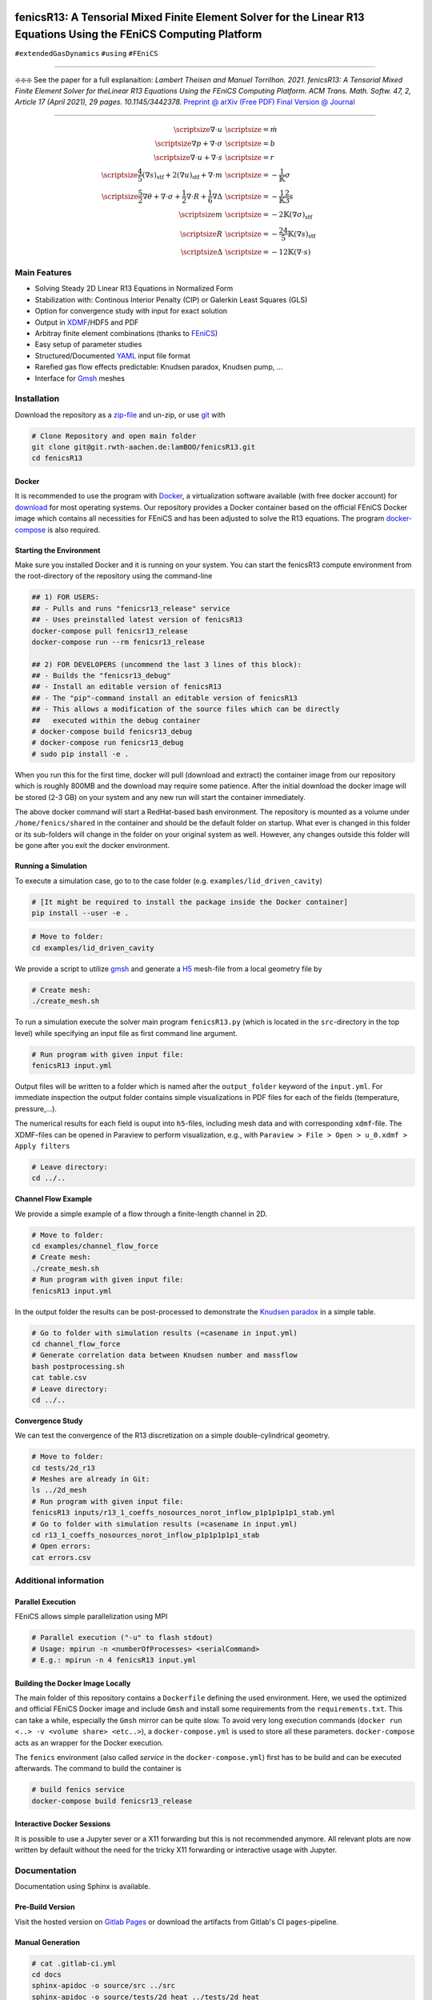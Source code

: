 .. image:: logo.png
    :width: 200px
    :alt: logo

.. inclusion-marker

fenicsR13: A Tensorial Mixed Finite Element Solver for the Linear R13 Equations Using the FEniCS Computing Platform
===================================================================================================================

|pipeline| |coverage| |version| |zenodo| |website|

``#extendedGasDynamics`` ``#using`` ``#FEniCS``

------------

❇️❇️❇️ See the paper for a full explanaition: 
*Lambert Theisen and Manuel Torrilhon. 2021. fenicsR13: A Tensorial Mixed Finite Element Solver for theLinear R13 Equations Using the FEniCS Computing Platform. ACM Trans. Math. Softw. 47, 2, Article 17 (April 2021), 29 pages. 10.1145/3442378.*
`Preprint @ arXiv (Free PDF)`_ `Final Version @ Journal`_

.. _`Preprint @ arXiv (Free PDF)`: https://arxiv.org/abs/2007.05944
.. _`Final Version @ Journal`: https://dl.acm.org/doi/10.1145/3442378?cid=99659694875

------------

.. math::
    \scriptsize \nabla \cdot u \, & \scriptsize = \dot{m} \\ \scriptsize \nabla p + \nabla \cdot \sigma \, & \scriptsize = b \\ \scriptsize \nabla \cdot u + \nabla \cdot s \, & \scriptsize = r \\ \scriptsize \frac{4}{5} {(\nabla s)}_{\text{stf}} + 2 {(\nabla u)}_{\text{stf}} + \nabla \cdot m \, & \scriptsize = - \frac{1}{\mathbb{K}} \sigma \\ \scriptsize \frac{5}{2} \nabla \theta + \nabla \cdot \sigma + \frac{1}{2} \nabla \cdot R + \frac{1}{6} \nabla \Delta \, & \scriptsize = - \frac{1}{\mathbb{K}} \frac{2}{3} s \\ \scriptsize m \, & \scriptsize = - 2 \mathbb{K} {(\nabla\sigma)}_{\text{stf}} \\ \scriptsize R \, & \scriptsize = - \frac{24}{5} \mathbb{K} {(\nabla s)}_{\text{stf}} \\ \scriptsize \Delta \, & \scriptsize = - 12 \mathbb{K} \left( \nabla \cdot s \right)

Main Features
--------------------------------------------------------------------------------

- Solving Steady 2D Linear R13 Equations in Normalized Form
- Stabilization with: Continous Interior Penalty (CIP) or Galerkin Least Squares (GLS)
- Option for convergence study with input for exact solution
- Output in XDMF_/HDF5 and PDF
- Arbitray finite element combinations (thanks to FEniCS_)
- Easy setup of parameter studies
- Structured/Documented YAML_ input file format
- Rarefied gas flow effects predictable: Knudsen paradox, Knudsen pump, ...
- Interface for Gmsh_ meshes

.. _FEniCS: https://fenicsproject.org/
.. _YAML: https://de.wikipedia.org/wiki/YAML
.. _XDMF: http://www.xdmf.org/index.php/XDMF_Model_and_Format
.. _Gmsh: http://gmsh.info/

Installation
--------------------------------------------------------------------------------

Download the repository as a `zip-file`_ and un-zip, or use `git`_ with

.. code-block:: bash

    # Clone Repository and open main folder
    git clone git@git.rwth-aachen.de:lamBOO/fenicsR13.git
    cd fenicsR13


.. _`FEniCS`: https://fenicsproject.org/
.. _`zip-file`: https://git.rwth-aachen.de/lamBOO/fenicsR13/-/archive/master/fenicsR13-master.zip
.. _`git`: https://git-scm.com/


Docker
~~~~~~~~~~~~~~~~~~~~~~~~~~~~~~~~~~~~~~~~~~~~~~~~~~~~~~~~~~~~~~~~~~~~~~~~~~~~~~~~

It is recommended to use the program with `Docker`_, a virtualization software available (with free docker account) for `download`_ for most operating systems. Our repository provides a Docker container based on the official FEniCS Docker image which contains all necessities for FEniCS and has been adjusted to solve the R13 equations. The program `docker-compose`_ is also required.

.. _`Docker`: https://en.wikipedia.org/wiki/Docker_(software)
.. _`download`: https://www.docker.com/products/docker-desktop
.. _`docker-compose`: https://docs.docker.com/compose/install/

Starting the Environment
~~~~~~~~~~~~~~~~~~~~~~~~~~~~~~~~~~~~~~~~~~~~~~~~~~~~~~~~~~~~~~~~~~~~~~~~~~~~~~~~

Make sure you installed Docker and it is running on your system. You can start the fenicsR13 compute environment from the root-directory of the repository using the command-line

.. code-block:: bash

    ## 1) FOR USERS:
    ## - Pulls and runs "fenicsr13_release" service
    ## - Uses preinstalled latest version of fenicsR13
    docker-compose pull fenicsr13_release
    docker-compose run --rm fenicsr13_release

    ## 2) FOR DEVELOPERS (uncommend the last 3 lines of this block):
    ## - Builds the "fenicsr13_debug"
    ## - Install an editable version of fenicsR13
    ## - The "pip"-command install an editable version of fenicsR13
    ## - This allows a modification of the source files which can be directly
    ##   executed within the debug container
    # docker-compose build fenicsr13_debug
    # docker-compose run fenicsr13_debug
    # sudo pip install -e .

When you run this for the first time, docker will pull (download and extract) the container image from our repository which is roughly 800MB and the download may require some patience. After the initial download the docker image will be stored (2-3 GB) on your system and any new run will start the container immediately.

The above docker command will start a RedHat-based bash environment. The repository is mounted as a volume under ``/home/fenics/shared`` in the container and should be the default folder on startup. What ever is changed in this folder or its sub-folders will change in the folder on your original system as well. However, any changes outside this folder will be gone after you exit the docker environment.

Running a Simulation
~~~~~~~~~~~~~~~~~~~~~~~~~~~~~~~~~~~~~~~~~~~~~~~~~~~~~~~~~~~~~~~~~~~~~~~~~~~~~~~~

To execute a simulation case, go to to the case folder (e.g. ``examples/lid_driven_cavity``)

.. code-block:: bash

    # [It might be required to install the package inside the Docker container]
    pip install --user -e .

.. code-block:: bash

    # Move to folder:
    cd examples/lid_driven_cavity

We provide a script to utilize `gmsh`_ and generate a `H5`_ mesh-file from a local geometry file by

.. code-block:: bash

    # Create mesh:
    ./create_mesh.sh

To run a simulation execute the solver main program ``fenicsR13.py`` (which is located in the ``src``-directory in the top level) while specifying an input file as first command line argument.

.. code-block:: bash

    # Run program with given input file:
    fenicsR13 input.yml


Output files will be written to a folder which is named after the ``output_folder`` keyword of the ``input.yml``. For immediate inspection the output folder contains simple visualizations in PDF files for each of the fields (temperature, pressure,...).

The numerical results for each field is ouput into ``h5``-files, including mesh data and with corresponding ``xdmf``-file. The XDMF-files can be opened in Paraview to perform visualization, e.g., with ``Paraview > File > Open > u_0.xdmf > Apply filters``

.. _`gmsh`: http://gmsh.info/
.. _`H5`: https://en.wikipedia.org/wiki/Hierarchical_Data_Format

.. code-block:: bash

    # Leave directory:
    cd ../..

**Channel Flow Example**

We provide a simple example of a flow through a finite-length channel in 2D.

.. code-block:: bash

    # Move to folder:
    cd examples/channel_flow_force
    # Create mesh:
    ./create_mesh.sh
    # Run program with given input file:
    fenicsR13 input.yml

In the output folder the results can be post-processed to demonstrate the `Knudsen paradox`_ in a simple table.

.. code-block:: bash

    # Go to folder with simulation results (=casename in input.yml)
    cd channel_flow_force
    # Generate correlation data between Knudsen number and massflow
    bash postprocessing.sh
    cat table.csv
    # Leave directory:
    cd ../..

.. _`Knudsen paradox`: https://en.wikipedia.org/wiki/Knudsen_paradox

**Convergence Study**

We can test the convergence of the R13 discretization on a simple double-cylindrical geometry.

.. code-block:: bash

    # Move to folder:
    cd tests/2d_r13
    # Meshes are already in Git:
    ls ../2d_mesh
    # Run program with given input file:
    fenicsR13 inputs/r13_1_coeffs_nosources_norot_inflow_p1p1p1p1p1_stab.yml
    # Go to folder with simulation results (=casename in input.yml)
    cd r13_1_coeffs_nosources_norot_inflow_p1p1p1p1p1_stab
    # Open errors:
    cat errors.csv



Additional information
--------------------------------------------------------------------------------

Parallel Execution
~~~~~~~~~~~~~~~~~~~~~~~~~~~~~~~~~~~~~~~~~~~~~~~~~~~~~~~~~~~~~~~~~~~~~~~~~~~~~~~~

FEniCS allows simple parallelization using MPI

.. code-block:: bash

    # Parallel execution ("-u" to flash stdout)
    # Usage: mpirun -n <numberOfProcesses> <serialCommand>
    # E.g.: mpirun -n 4 fenicsR13 input.yml

Building the Docker Image Locally
~~~~~~~~~~~~~~~~~~~~~~~~~~~~~~~~~~~~~~~~~~~~~~~~~~~~~~~~~~~~~~~~~~~~~~~~~~~~~~~~

The main folder of this repository contains a ``Dockerfile`` defining the used environment. Here, we used the optimized and official FEniCS Docker image and include ``Gmsh`` and install some requirements from the ``requirements.txt``. This can take a while, especially the ``Gmsh`` mirror can be quite slow. To avoid very long execution commands (``docker run <..> -v <volume share> <etc..>``), a ``docker-compose.yml`` is used to store all these parameters. ``docker-compose`` acts as an wrapper for the Docker execution.

The ``fenics`` environment (also called *service* in the ``docker-compose.yml``) first has to be build and can be executed afterwards. The command to build the container is

.. code-block:: bash

    # build fenics service
    docker-compose build fenicsr13_release


Interactive Docker Sessions
~~~~~~~~~~~~~~~~~~~~~~~~~~~~~~~~~~~~~~~~~~~~~~~~~~~~~~~~~~~~~~~~~~~~~~~~~~~~~~~~

It is possible to use a Jupyter sever or a X11 forwarding but this is not recommended anymore. All relevant plots are now written by default without the need for the tricky X11 forwarding or interactive usage with Jupyter.

Documentation
--------------------------------------------------------------------------------

Documentation using Sphinx is available.

Pre-Build Version
~~~~~~~~~~~~~~~~~~~~~~~~~~~~~~~~~~~~~~~~~~~~~~~~~~~~~~~~~~~~~~~~~~~~~~~~~~~~~~~~

Visit the hosted version on `Gitlab Pages`_ or download the artifacts from Gitlab's CI ``pages``-pipeline.

.. _`Gitlab Pages`: https://lamboo.pages.rwth-aachen.de/fenicsR13/

Manual Generation
~~~~~~~~~~~~~~~~~~~~~~~~~~~~~~~~~~~~~~~~~~~~~~~~~~~~~~~~~~~~~~~~~~~~~~~~~~~~~~~~

.. code-block:: bash

    # cat .gitlab-ci.yml
    cd docs
    sphinx-apidoc -o source/src ../src
    sphinx-apidoc -o source/tests/2d_heat ../tests/2d_heat
    sphinx-apidoc -o source/tests/2d_stress ../tests/2d_stress
    sphinx-apidoc -o source/tests/2d_r13 ../tests/2d_r13
    sphinx-apidoc -o source/tests/3d_heat ../tests/3d_heat
    sphinx-apidoc -o source/tests/3d_stress ../tests/3d_stress
    sphinx-apidoc -o source/tests/3d_r13 ../tests/3d_r13
    sphinx-apidoc -o source/examples ../examples
    make html
    make latex

Developer Legacy Notes
--------------------------------------------------------------------------------

Developer Tips
~~~~~~~~~~~~~~~~~~~~~~~~~~~~~~~~~~~~~~~~~~~~~~~~~~~~~~~~~~~~~~~~~~~~~~~~~~~~~~~~

- Monitor the performance of the program with e.g.:

    .. code-block:: bash

        htop -p `{ fenicsR13 inputs/1_coeffs_nosources_norot_inflow_p1p1p1p1p1_stab.yml > /dev/null & } && echo $!`

- Use doctest with ``python3 -m doctest -v src/meshes.py``
- Run ``pydocstyle`` once in a while
- Matplotbib fails when having wrong backend on macOS
    - Fix: Add ``backend: TkAgg`` to ``~/.matplotlib/matplotlibrc`` file
- Performance in Docker is way better than conda build, especially JIT compilation is faster
- Get C++ inlcude paths: ``echo | gcc -E -Wp,-v -``
- Bessel functions in DOLFIN:
    - C++17 functions cannpot be used. Boost functions also not per default. ``Expression("boost::math::cyl_bessel_i(0,atan2(x[1], x[0]))", degree=2)`` is allowed if one changes in file ``/usr/local/lib/python3.6/dist-packages/dolfin/jit/jit.py``

        .. code-block:: python

            _math_header = """
            // cmath functions
            #include <boost/math/special_functions/bessel.hpp> // Added
            %s
            """

Python notes
~~~~~~~~~~~~~~~~~~~~~~~~~~~~~~~~~~~~~~~~~~~~~~~~~~~~~~~~~~~~~~~~~~~~~~~~~~~~~~~~

- Get current work directory:

    .. code-block:: python

        import os
        cwd = os.getcwd()
        print(cwd)

- Latex font for matplotlib:

    .. code-block:: python

        # LaTeX text fonts:
        # Use with raw strings: r"$\mathcal{O}(h^1)$"
        plt.rc('text', usetex=True)
        plt.rc('font', family='serif')

- Get system path where modules are searched:

    .. code-block:: python

        import sys
        print(sys.path)

Create new version tag
~~~~~~~~~~~~~~~~~~~~~~~~~~~~~~~~~~~~~~~~~~~~~~~~~~~~~~~~~~~~~~~~~~~~~~~~~~~~~~~~
1. Add CHANGELOG entry
2. Adapt version in `conf.py` for docs and `setup.py` for package
3. Change badge in ``README.rst``
4. Change version in program information printing
5. Build new Docker container

Gitlab CI Setup
~~~~~~~~~~~~~~~~~~~~~~~~~~~~~~~~~~~~~~~~~~~~~~~~~~~~~~~~~~~~~~~~~~~~~~~~~~~~~~~~
- The ``build`` stage has to be triggered manually when something in the setup changes. This is because it takes a fair amount of time.
- In ``~/.gitlab-runner/config.toml`` (for the runner):
    - change priviliges to true
    - Use local images: ``pull_policy = "if-not-present"``
    - To ``[[runners]]`` add ``environment = ["DOCKER_TLS_CERTDIR="]`` (See https://gitlab.com/gitlab-org/gitlab-ce/issues/64959)
- Run local: ``gitlab-runner exec docker --docker-privileged build`` or with ``build`` replaced by job name
    - maybe local vars have to be change to use local Docker images because ``CI_REGISTRY``,... are not set

An example gitlab runner ``config/toml`` in ``~/.gitlab-runner`` can look like:

.. code-block:: toml

    concurrent = 1
    check_interval = 0

    [[runners]]
    name = "190716-macbookpro"
    url = "https://git.rwth-aachen.de/"
    token = "<PRIVATE_TOKEN>"
    executor = "docker"
    environment = ["DOCKER_TLS_CERTDIR="]
    [runners.docker]
        tls_verify = false
        image = "docker:stable"
        privileged = true
        disable_cache = false
        volumes = ["/cache"]
        shm_size = 0
        pull_policy = "if-not-present"
    [runners.cache]

macOS Native FEniCS Installation (not recommended)
~~~~~~~~~~~~~~~~~~~~~~~~~~~~~~~~~~~~~~~~~~~~~~~~~~~~~~~~~~~~~~~~~~~~~~~~~~~~~~~~

#. Install ``miniconda`` from `here <https://conda.io/projects/conda/en/latest/user-guide/install/macos.html>`_
    #. If using ``zsh``, add miniconda bins to PATH: ``export PATH="$HOME/ miniconda3/bin:$PATH"`` to ``~/.zshrc``
    #. Maybe, activation has to be done with executing ``<path to  miniconda>/bin/activate``
    #. Optional: Create separate coda environment: ``conda creafenics-env``
#. Install FEniCS using conda: ``conda install -c conda-forge fenics``
    #. Optional: Install ``matplobib``: ``conda install -c conda-forge  matplotlib``
    #. Optional: Install ``meshio``: ``conda install -c mrossi meshio``
    #. Optional (for linting): ``conda install pylint``
    #. Install mshr with ``conda install -c conda-forge mshr``
    #. Fix macOS bug in matplotbib: ``mkdir -p ~/.matplotlib; echo  "backend: TkAgg" > ~/.matplotlib/matplotlibrc``
    #. XCode and command line developer tools msut be installed!
    #. Optional: Install Jupyter: ``conda install -c anaconda jupyter``
    #. Optional: Install documentation system: ``conda install -c anaconda  sphinx``
    #. Optional: ``conda install -c anaconda sympy``

Further Installation Tips
~~~~~~~~~~~~~~~~~~~~~~~~~~~~~~~~~~~~~~~~~~~~~~~~~~~~~~~~~~~~~~~~~~~~~~~~~~~~~~~~

**Interactive Jupyter Notebooks with Microsoft's Visual Studio Code**

This is may be a convenient solution.
Run a file with ``%run ../../fenicsr13/fenicsr13.py``

**X11 Window Forwarding on OSX**

See guide_ for the programs to install. Then source the ``open-macos-gui-tunnel.sh`` with ``. open-macos-gui-tunnel``. Afterwards, start the container and run the ``change-matplotbib-backend-tkagg.sh`` script to set the right ``matplotlib``'s output.

.. _guide: http://joshuamccall.com/articles/docker.html

**X11 Window Forwarding on Windows**

A nice guide can be found `here on Dev.to`_.

.. _`here on Dev.to`: https://dev.to/darksmile92/run-gui-app-in-linux-docker-container-on-windows-host-4kde

The steps can be summarized as:

1. Install the package manager `Chocolatey`_.

    .. code-block:: dosbatch

        REM comment: open cmd.exe as admin
        @"%SystemRoot%\System32\WindowsPowerShell\v1.0\powershell.exe" -NoProfile -InputFormat None -ExecutionPolicy Bypass -Command "iex ((New-Object System.Net.WebClient).DownloadString('https://chocolatey.org/install.ps1'))" && SET "PATH=%PATH%;%ALLUSERSPROFILE%\chocolatey\bin"

2. Open ``cmd.exe`` as admin and install `VcXsrv Windows X Server`_.

    .. code-block:: bash

        choco install vcxsrv
3. Open a X11 server and set the ``ip`` variable (that is used in the ``docker-compose.yml`` when starting the Docker container to set ``export DISPLAY=${ip}:0``).

    .. code-block:: bash

        # home of this repo
        source sripts/open-windows-gui-tunnel.sh

.. _`Chocolatey`: https://chocolatey.org/
.. _`VcXsrv Windows X Server`: https://sourceforge.net/projects/vcxsrv/

Contact
--------------------------------------------------------------------------------

:Author:
    | Lambert Theisen
    | lambert.theisen@rwth-aachen.de
:Supervisor:
    | Prof. Dr. Manuel Torrilhon
    | Lehrstuhl für Mathematik (MathCCES)
    | RWTH Aachen University
    | mt@mathcces.rwth-aachen.de

.. |pipeline| image:: https://git.rwth-aachen.de/lamboo/fenicsR13/badges/master/pipeline.svg
    :target: https://git.rwth-aachen.de/lamboo/fenicsR13/commits/master
    :alt: Pipeline status

.. |coverage| image:: https://git.rwth-aachen.de/lamboo/fenicsR13/badges/master/coverage.svg
    :target: https://git.rwth-aachen.de/lamboo/fenicsR13/pipelines
    :alt: Test coverage

.. |version| image:: https://img.shields.io/badge/version-1.4-blue.svg
    :target: https://git.rwth-aachen.de/lamBOO/fenicsR13/-/tags
    :alt: Documentation Website

.. |zenodo| image:: https://zenodo.org/badge/DOI/10.5281/zenodo.3673039.svg
    :target: https://doi.org/10.5281/zenodo.3673039
    :alt: Zenodo Link with DOI

.. |website| image:: https://img.shields.io/badge/doc-https%3A%2F%2Flamboo.pages.rwth--aachen.de%2FfenicsR13%2F-blue.svg
    :target: https://lamboo.pages.rwth-aachen.de/fenicsR13/
    :alt: Documentation Website
